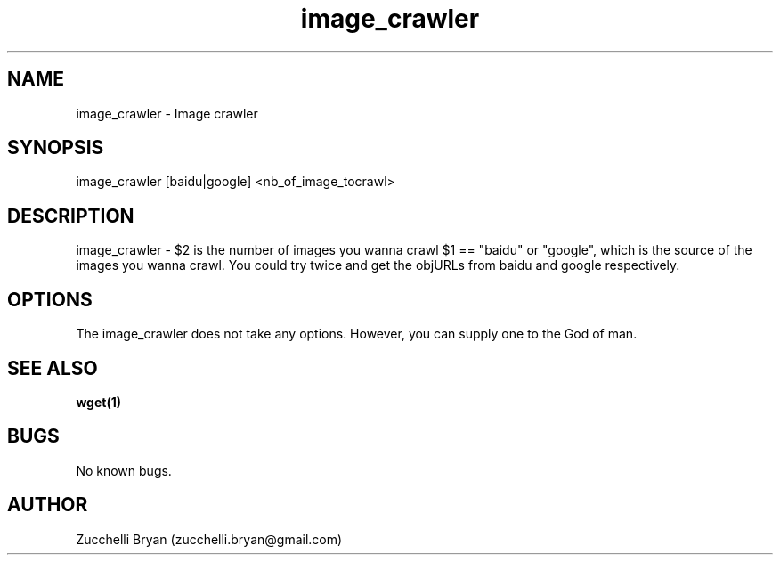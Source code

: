 .\" Manpage for image_crawler.
.\" Contact bryan.zucchellik@gmail.com to correct errors or typos.
.TH image_crawler 7 "06 Feb 2020" "ZaemonSH Universal" "Universal ZaemonSH customization"
.SH NAME
image_crawler \- Image crawler
.SH SYNOPSIS
image_crawler [baidu|google] <nb_of_image_tocrawl>
.SH DESCRIPTION
image_crawler \- $2 is the number of images you wanna crawl $1 == "baidu" or "google", which is the source of the images you wanna crawl. You could try twice and get the objURLs from baidu and google respectively.
.SH OPTIONS
The image_crawler does not take any options.
However, you can supply one to the God of man.
.SH SEE ALSO
.BR wget(1)
.SH BUGS
No known bugs.
.SH AUTHOR
Zucchelli Bryan (zucchelli.bryan@gmail.com)
